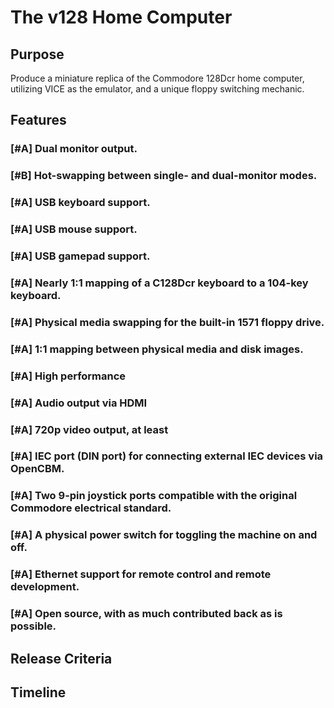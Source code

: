 * The v128 Home Computer

** Purpose

Produce a miniature replica of the Commodore 128Dcr home computer, utilizing
VICE as the emulator, and a unique floppy switching mechanic.

** Features

*** [#A] Dual monitor output.
*** [#B] Hot-swapping between single- and dual-monitor modes.
*** [#A] USB keyboard support.
*** [#A] USB mouse support.
*** [#A] USB gamepad support.
*** [#A] Nearly 1:1 mapping of a C128Dcr keyboard to a 104-key keyboard.
*** [#A] Physical media swapping for the built-in 1571 floppy drive.
*** [#A] 1:1 mapping between physical media and disk images.
*** [#A] High performance
*** [#A] Audio output via HDMI
*** [#A] 720p video output, at least
*** [#A] IEC port (DIN port) for connecting external IEC devices via OpenCBM.
*** [#A] Two 9-pin joystick ports compatible with the original Commodore electrical standard.
*** [#A] A physical power switch for toggling the machine on and off.
*** [#A] Ethernet support for remote control and remote development.
*** [#A] Open source, with as much contributed back as is possible.

** Release Criteria

** Timeline
